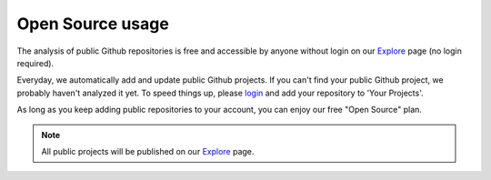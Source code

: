 .. _opensource-usage:

=================
Open Source usage
=================

The analysis of public Github repositories is free and accessible by anyone without login on our `Explore <http://quantifiedcode.com/app#/explore>`_ page (no login required).

Everyday, we automatically add and update public Github projects. If you can't find your public Github project, we probably haven't analyzed it yet. To speed things up, please `login <http://quantifiedcode.com/app#/login>`_ and add your repository to 'Your Projects'.

As long as you keep adding public repositories to your account, you can enjoy our free "Open Source" plan.

.. note:: All public projects will be published on our `Explore <http://quantifiedcode.com/app#/explore>`_ page.
